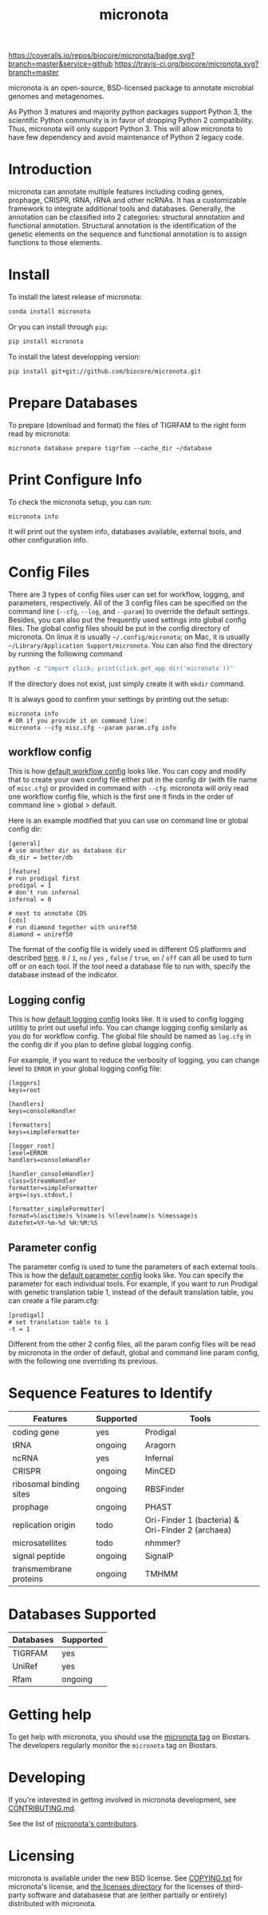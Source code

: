 #+TITLE: micronota

[[https://coveralls.io/github/biocore/micronota?branch=master][https://coveralls.io/repos/biocore/micronota/badge.svg?branch=master&service=github]]
[[https://travis-ci.org/biocore/micronota][https://travis-ci.org/biocore/micronota.svg?branch=master]]
[[https://gitter.im/biocore/micronota?utm_source=badge&utm_medium=badge&utm_campaign=pr-badge&utm_content=badge][https://badges.gitter.im/Join%20Chat.svg]]

micronota is an open-source, BSD-licensed package to annotate microbial genomes and metagenomes.

As Python 3 matures and majority python packages support Python 3, the scientific Python community is in favor of dropping Python 2 compatibility. Thus, micronota will only support Python 3. This will allow micronota to have few dependency and avoid maintenance of Python 2 legacy code.

* Introduction

  micronota can annotate multiple features including coding genes, prophage, CRISPR, tRNA, rRNA and other ncRNAs. It has a customizable framework to integrate additional tools and databases. Generally, the annotation can be classified into 2 categories: structural annotation and functional annotation. Structural annotation is the identification of the genetic elements on the sequence and functional annotation is to assign functions to those elements.

* Install

  To install the latest release of micronota:
  #+BEGIN_SRC sh
    conda install micronota
  #+END_SRC


  Or you can install through ~pip~:
  #+BEGIN_SRC sh
    pip install micronota
  #+END_SRC

  To install the latest developping version:
  #+BEGIN_SRC
    pip install git+git://github.com/biocore/micronota.git
  #+END_SRC

* Prepare Databases

  To prepare (download and format) the files of TIGRFAM to the right form read by micronota:
  #+BEGIN_SRC
    micronota database prepare tigrfam --cache_dir ~/database
  #+END_SRC
* Print Configure Info

  To check the micronota setup, you can run:
  #+BEGIN_SRC
    micronota info
  #+END_SRC

  It will print out the system info, databases available, external tools, and other configuration info.

* Config Files

  There are 3 types of config files user can set for workflow, logging, and parameters, respectively. All of the 3 config files can be specified on the command line (=--cfg=, =--log=, and =--param=) to override the default settings. Besides, you can also put the frequently used settings into global config files. The global config files should be put in the config directory of micronota. On linux it is usually =~/.config/micronota=; on Mac, it is usually =~/Library/Application Support/micronota=. You can also find the directory by running the following command
  #+BEGIN_SRC python
    python -c "import click; print(click.get_app_dir('micronota'))"
  #+END_SRC

  If the directory does not exist, just simply create it with =mkdir= command.

  It is always good to confirm your settings by printing out the setup:
  #+BEGIN_EXAMPLE
    micronota info
    # OR if you provide it on command line:
    micronota --cfg misc.cfg --param param.cfg info
  #+END_EXAMPLE

** workflow config
   This is how [[https://github.com/biocore/micronota/blob/master/micronota/support_files/misc.cfg][default workflow config]] looks like. You can copy and modify that to create your own config file either put in the config dir (with file name of =misc.cfg=) or provided in command with =--cfg=. micronota will only read one workflow config file, which is the first one it finds in the order of command line > global > default.

   Here is an example modified that you can use on command line or global config dir:
   #+BEGIN_EXAMPLE
    [general]
    # use another dir as database dir
    db_dir = better/db

    [feature]
    # run prodigal first
    prodigal = 1
    # don't run infernal
    infernal = 0

    # next to annotate CDS
    [cds]
    # run diamond tegother with uniref50
    diamond = uniref50
   #+END_EXAMPLE

   The format of the config file is widely used in different OS platforms and described [[https://docs.python.org/3/library/configparser.html#supported-ini-file-structure][here]]. =0= / =1=, =no= / =yes= , =false= / =true=, =on= / =off= can all be used to turn off or on each tool. If the tool need a database file to run with, specify the database instead of the indicator.

** Logging config
   This is how [[https://github.com/biocore/micronota/blob/master/micronota/support_files/log.cfg][default logging config]] looks like. It is used to config logging utilitiy to print out useful info. You can change logging config similarly as you do for workflow config. The global file should be named as =log.cfg= in the config dir if you plan to define global logging config.

   For example, if you want to reduce the verbosity of logging, you can change level to =ERROR= in your global logging config file:
   #+BEGIN_EXAMPLE
     [loggers]
     keys=root

     [handlers]
     keys=consoleHandler

     [formatters]
     keys=simpleFormatter

     [logger_root]
     level=ERROR
     handlers=consoleHandler

     [handler_consoleHandler]
     class=StreamHandler
     formatter=simpleFormatter
     args=(sys.stdout,)

     [formatter_simpleFormatter]
     format=%(asctime)s %(name)s %(levelname)s %(message)s
     datefmt=%Y-%m-%d %H:%M:%S
   #+END_EXAMPLE
** Parameter config
   The parameter config is used to tune the parameters of each external tools. This is how the [[https://github.com/biocore/micronota/blob/master/micronota/support_files/param.cfg][default parameter config]] looks like. You can specify the parameter for each individual tools. For example, if you want to run Prodigal with genetic translation table 1, instead of the default translation table, you can create a file param.cfg:
  #+BEGIN_EXAMPLE
    [prodigal]
    # set translation table to 1
    -t = 1
  #+END_EXAMPLE

  Different from the other 2 config files, all the param config files will be read by micronota in the order of default, global and command line param config, with the following one overriding its previous.


* Sequence Features to Identify

    | Features                | Supported | Tools                                            |
    |-------------------------+-----------+--------------------------------------------------|
    | coding gene             | yes       | Prodigal                                         |
    | tRNA                    | ongoing   | Aragorn                                          |
    | ncRNA                   | yes       | Infernal                                         |
    | CRISPR                  | ongoing   | MinCED                                           |
    | ribosomal binding sites | ongoing   | RBSFinder                                        |
    | prophage                | ongoing   | PHAST                                            |
    | replication origin      | todo      | Ori-Finder 1 (bacteria) & Ori-Finder 2 (archaea) |
    | microsatellites         | todo      | nhmmer?                                          |
    | signal peptide          | ongoing   | SignalP                                          |
    | transmembrane proteins  | ongoing   | TMHMM                                            |

* Databases Supported

    | Databases | Supported |
    |-----------+-----------|
    | TIGRFAM   | yes       |
    | UniRef    | yes       |
    | Rfam      | ongoing   |

* Getting help

To get help with micronota, you should use the [[https://biostars.org/t/micronota][micronota tag]] on Biostars. The developers regularly monitor the =micronota= tag on Biostars.


* Developing

If you're interested in getting involved in micronota development, see [[https://github.com/biocore/micronota/blob/master/CONTRIBUTING.md][CONTRIBUTING.md]].

See the list of [[https://github.com/biocore/micronota/graphs/contributors][micronota's contributors]].


* Licensing

micronota is available under the new BSD license. See [[https://github.com/biocore/micronota/blob/master/COPYING.txt][COPYING.txt]] for micronota's license, and [[https://github.com/biocore/micronota/tree/master/licenses][the licenses directory]] for the licenses of third-party software and databasese that are (either partially or entirely) distributed with micronota.
